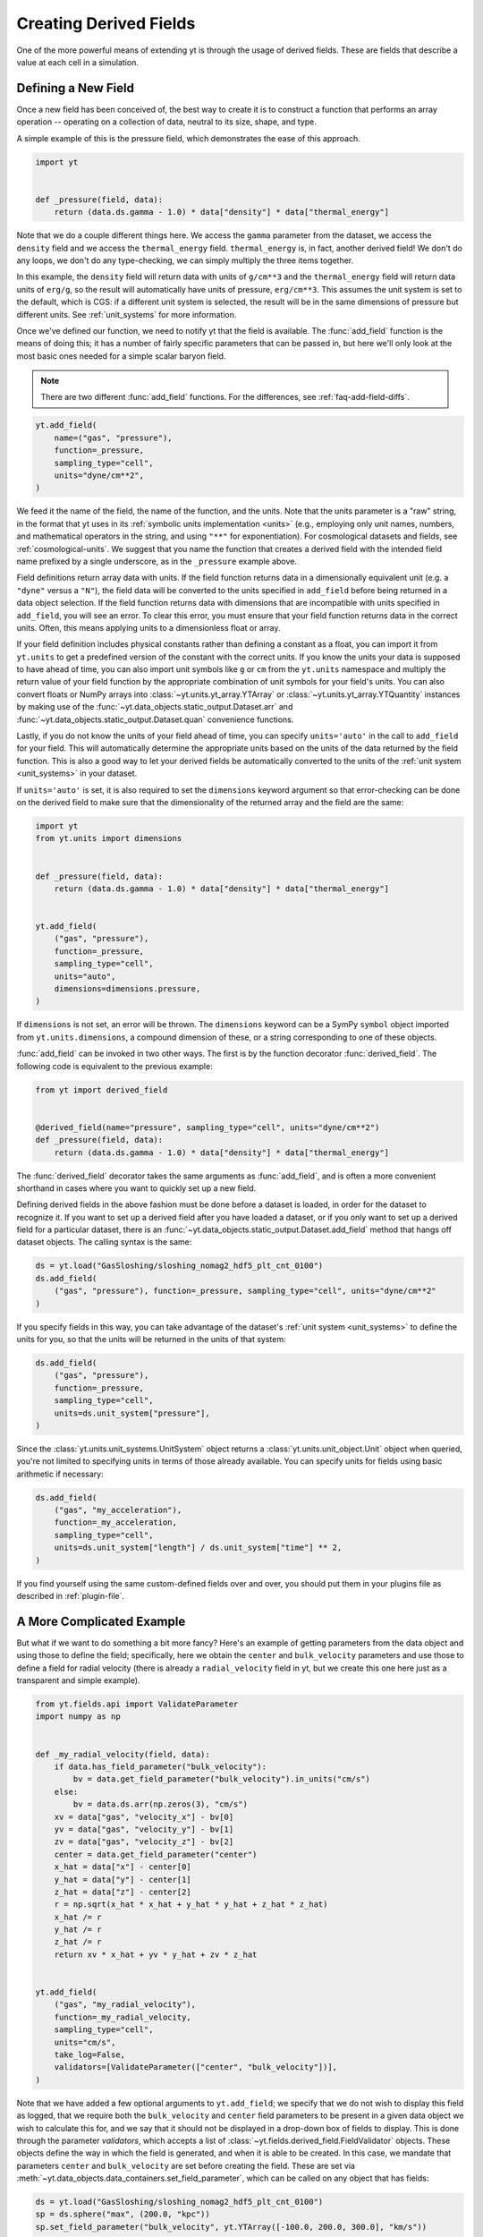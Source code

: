 .. _creating-derived-fields:

Creating Derived Fields
=======================

One of the more powerful means of extending yt is through the usage of derived
fields.  These are fields that describe a value at each cell in a simulation.

Defining a New Field
--------------------

Once a new field has been conceived of, the best way to create it is to
construct a function that performs an array operation -- operating on a
collection of data, neutral to its size, shape, and type.

A simple example of this is the pressure field, which demonstrates the ease of
this approach.

.. code-block:: python

   import yt


   def _pressure(field, data):
       return (data.ds.gamma - 1.0) * data["density"] * data["thermal_energy"]

Note that we do a couple different things here.  We access the ``gamma``
parameter from the dataset, we access the ``density`` field and we access
the ``thermal_energy`` field.  ``thermal_energy`` is, in fact, another derived
field!  We don't do any loops, we don't do any type-checking, we can simply
multiply the three items together.

In this example, the ``density`` field will return data with units of
``g/cm**3`` and the ``thermal_energy`` field will return data units of
``erg/g``, so the result will automatically have units of pressure,
``erg/cm**3``. This assumes the unit system is set to the default, which is
CGS: if a different unit system is selected, the result will be in the same
dimensions of pressure but different units. See :ref:`unit_systems` for more
information.

Once we've defined our function, we need to notify yt that the field is
available.  The :func:`add_field` function is the means of doing this; it has a
number of fairly specific parameters that can be passed in, but here we'll only
look at the most basic ones needed for a simple scalar baryon field.

.. note::

    There are two different :func:`add_field` functions.  For the differences,
    see :ref:`faq-add-field-diffs`.

.. code-block:: python

    yt.add_field(
        name=("gas", "pressure"),
        function=_pressure,
        sampling_type="cell",
        units="dyne/cm**2",
    )

We feed it the name of the field, the name of the function, and the
units.  Note that the units parameter is a "raw" string, in the format that yt
uses in its :ref:`symbolic units implementation <units>` (e.g., employing only
unit names, numbers, and mathematical operators in the string, and using
``"**"`` for exponentiation). For cosmological datasets and fields, see
:ref:`cosmological-units`.  We suggest that you name the function that creates
a derived field with the intended field name prefixed by a single underscore,
as in the ``_pressure`` example above.

Field definitions return array data with units. If the field function returns
data in a dimensionally equivalent unit (e.g. a ``"dyne"`` versus a ``"N"``), the
field data will be converted to the units specified in ``add_field`` before
being returned in a data object selection. If the field function returns data
with dimensions that are incompatible with units specified in ``add_field``,
you will see an error. To clear this error, you must ensure that your field
function returns data in the correct units. Often, this means applying units to
a dimensionless float or array.

If your field definition includes physical constants rather than defining a
constant as a float, you can import it from ``yt.units``
to get a predefined version of the constant with the correct units. If you know
the units your data is supposed to have ahead of time, you can also import unit
symbols like ``g`` or ``cm`` from the ``yt.units`` namespace and multiply the
return value of your field function by the appropriate combination of unit
symbols for your field's units. You can also convert floats or NumPy arrays into
:class:`~yt.units.yt_array.YTArray` or :class:`~yt.units.yt_array.YTQuantity`
instances by making use of the
:func:`~yt.data_objects.static_output.Dataset.arr` and
:func:`~yt.data_objects.static_output.Dataset.quan` convenience functions.

Lastly, if you do not know the units of your field ahead of time, you can
specify ``units='auto'`` in the call to ``add_field`` for your field.  This will
automatically determine the appropriate units based on the units of the data
returned by the field function. This is also a good way to let your derived fields
be automatically converted to the units of the :ref:`unit system <unit_systems>` in
your dataset.

If ``units='auto'`` is set, it is also required to set the ``dimensions`` keyword
argument so that error-checking can be done on the derived field to make sure that
the dimensionality of the returned array and the field are the same:

.. code-block:: python

    import yt
    from yt.units import dimensions


    def _pressure(field, data):
        return (data.ds.gamma - 1.0) * data["density"] * data["thermal_energy"]


    yt.add_field(
        ("gas", "pressure"),
        function=_pressure,
        sampling_type="cell",
        units="auto",
        dimensions=dimensions.pressure,
    )

If ``dimensions`` is not set, an error will be thrown. The ``dimensions`` keyword
can be a SymPy ``symbol`` object imported from ``yt.units.dimensions``, a compound
dimension of these, or a string corresponding to one of these objects.

:func:`add_field` can be invoked in two other ways. The first is by the
function decorator :func:`derived_field`. The following code is equivalent to
the previous example:

.. code-block:: python

   from yt import derived_field


   @derived_field(name="pressure", sampling_type="cell", units="dyne/cm**2")
   def _pressure(field, data):
       return (data.ds.gamma - 1.0) * data["density"] * data["thermal_energy"]

The :func:`derived_field` decorator takes the same arguments as
:func:`add_field`, and is often a more convenient shorthand in cases where
you want to quickly set up a new field.

Defining derived fields in the above fashion must be done before a dataset is
loaded, in order for the dataset to recognize it. If you want to set up a
derived field after you have loaded a dataset, or if you only want to set up
a derived field for a particular dataset, there is an
:func:`~yt.data_objects.static_output.Dataset.add_field` method that hangs off
dataset objects. The calling syntax is the same:

.. code-block:: python

   ds = yt.load("GasSloshing/sloshing_nomag2_hdf5_plt_cnt_0100")
   ds.add_field(
       ("gas", "pressure"), function=_pressure, sampling_type="cell", units="dyne/cm**2"
   )

If you specify fields in this way, you can take advantage of the dataset's
:ref:`unit system <unit_systems>` to define the units for you, so that
the units will be returned in the units of that system:

.. code-block:: python

    ds.add_field(
        ("gas", "pressure"),
        function=_pressure,
        sampling_type="cell",
        units=ds.unit_system["pressure"],
    )

Since the :class:`yt.units.unit_systems.UnitSystem` object returns a :class:`yt.units.unit_object.Unit` object when
queried, you're not limited to specifying units in terms of those already available. You can specify units for fields
using basic arithmetic if necessary:

.. code-block:: python

    ds.add_field(
        ("gas", "my_acceleration"),
        function=_my_acceleration,
        sampling_type="cell",
        units=ds.unit_system["length"] / ds.unit_system["time"] ** 2,
    )

If you find yourself using the same custom-defined fields over and over, you should put them in your plugins file as
described in :ref:`plugin-file`.

A More Complicated Example
--------------------------

But what if we want to do something a bit more fancy?  Here's an example of getting
parameters from the data object and using those to define the field;
specifically, here we obtain the ``center`` and ``bulk_velocity`` parameters
and use those to define a field for radial velocity (there is already
a ``radial_velocity`` field in yt, but we create this one here just as a
transparent and simple example).

.. code-block:: python

   from yt.fields.api import ValidateParameter
   import numpy as np


   def _my_radial_velocity(field, data):
       if data.has_field_parameter("bulk_velocity"):
           bv = data.get_field_parameter("bulk_velocity").in_units("cm/s")
       else:
           bv = data.ds.arr(np.zeros(3), "cm/s")
       xv = data["gas", "velocity_x"] - bv[0]
       yv = data["gas", "velocity_y"] - bv[1]
       zv = data["gas", "velocity_z"] - bv[2]
       center = data.get_field_parameter("center")
       x_hat = data["x"] - center[0]
       y_hat = data["y"] - center[1]
       z_hat = data["z"] - center[2]
       r = np.sqrt(x_hat * x_hat + y_hat * y_hat + z_hat * z_hat)
       x_hat /= r
       y_hat /= r
       z_hat /= r
       return xv * x_hat + yv * y_hat + zv * z_hat


   yt.add_field(
       ("gas", "my_radial_velocity"),
       function=_my_radial_velocity,
       sampling_type="cell",
       units="cm/s",
       take_log=False,
       validators=[ValidateParameter(["center", "bulk_velocity"])],
   )

Note that we have added a few optional arguments to ``yt.add_field``; we specify
that we do not wish to display this field as logged, that we require both the
``bulk_velocity`` and ``center`` field parameters to be present in a given data
object we wish to calculate this for, and we say that it should not be displayed
in a drop-down box of fields to display. This is done through the parameter
*validators*, which accepts a list of
:class:`~yt.fields.derived_field.FieldValidator` objects. These objects define
the way in which the field is generated, and when it is able to be created. In
this case, we mandate that parameters ``center`` and ``bulk_velocity`` are set
before creating the field. These are set via
:meth:`~yt.data_objects.data_containers.set_field_parameter`, which can be
called on any object that has fields:

.. code-block:: python

   ds = yt.load("GasSloshing/sloshing_nomag2_hdf5_plt_cnt_0100")
   sp = ds.sphere("max", (200.0, "kpc"))
   sp.set_field_parameter("bulk_velocity", yt.YTArray([-100.0, 200.0, 300.0], "km/s"))

In this case, we already know what the ``center`` of the sphere is, so we do
not set it. Also, note that ``center`` and ``bulk_velocity`` need to be
:class:`~yt.units.yt_array.YTArray` objects with units.

If you are writing a derived field that uses a field parameter that changes the
behavior of the field depending on the value of the field parameter, you can
make yt test to make sure the field handles all possible values for the field
parameter using a special form of the ``ValidateParameter`` field validator. In
particular, ``ValidateParameter`` supports an optional second argument, which
takes a dictionary mapping from parameter names to parameter values that
you would like yt to test. This is useful when a field will select different
fields to access based on the value of a field parameter. This option allows you
to force yt to select *all* needed dependent fields for your derived field
definition at field detection time. This can avoid errors related to missing fields.

For example, let's write a field that depends on a field parameter named ``'axis'``:

.. code-block:: python

   def my_axis_field(field, data):
       axis = data.get_field_parameter("axis")
       if axis == 0:
           return data["x-velocity"]
       elif axis == 1:
           return data["y-velocity"]
       elif axis == 2:
           return data["z-velocity"]
       else:
           raise ValueError


   ds.add_field(
       "my_axis_field",
       function=my_axis_field,
       units="cm/s",
       validators=[ValidateParameter("axis", {"axis": [0, 1, 2]})],
   )

In this example, we've told yt's field system that the data object we are
querying ``my_axis_field`` must have the ``axis`` field parameter set. In
addition, it forces yt to recognize that this field might depend on any one of
``x-velocity``, ``y-velocity``, or ``z-velocity``. By specifying that ``axis``
might be 0, 1, or 2 in the ``ValidataParameter`` call, this ensures that this
field will only be valid and available for datasets that have all three fields
available.

Other examples for creating derived fields can be found in the cookbook recipe
:ref:`cookbook-simple-derived-fields`.

.. _derived-field-options:

Field Options
-------------

The arguments to :func:`add_field` are passed on to the constructor of :class:`DerivedField`.
There are a number of options available, but the only mandatory ones are ``name``,
``units``, and ``function``.

``name``
     This is the name of the field -- how you refer to it.  For instance,
     ``pressure`` or ``magnetic_field_strength``.
``function``
     This is a function handle that defines the field
``units``
     This is a string that describes the units, or a query to a :ref:`UnitSystem <unit_systems>`
     object, e.g. ``ds.unit_system["energy"]``. Powers must be in Python syntax (``**``
     instead of ``^``). Alternatively, it may be set to ``"auto"`` to have the units
     determined automatically. In this case, the ``dimensions`` keyword must be set to the
     correct dimensions of the field.
``display_name``
     This is a name used in the plots, for instance ``"Divergence of
     Velocity"``.  If not supplied, the ``name`` value is used.
``take_log``
     This is *True* or *False* and describes whether the field should be logged
     when plotted.
``particle_type``
     Is this field a *particle* field?
``validators``
     (*Advanced*) This is a list of :class:`FieldValidator` objects, for instance to mandate
     spatial data.
``display_field``
     (*Advanced*) Should this field appear in the dropdown box in Reason?
``not_in_all``
     (*Advanced*) If this is *True*, the field may not be in all the grids.
``output_units``
     (*Advanced*) For fields that exist on disk, which we may want to convert to other
     fields or that get aliased to themselves, we can specify a different
     desired output unit than the unit found on disk.
``force_override``
     (*Advanced*) Overrides the definition of an old field if a field with the
     same name has already been defined.
``dimensions``
     Set this if ``units="auto"``. Can be either a string or a dimension object from
     ``yt.units.dimensions``.

Debugging a Derived Field
-------------------------

If your derived field is not behaving as you would like, you can insert a call
to ``data._debug()`` to spawn an interactive interpreter whenever that line is
reached.  Note that this is slightly different from calling
``pdb.set_trace()``, as it will *only* trigger when the derived field is being
called on an actual data object, rather than during the field detection phase.
The starting position will be one function lower in the stack than you are
likely interested in, but you can either step through back to the derived field
function, or simply type ``u`` to go up a level in the stack.

For instance, if you had defined this derived field:

.. code-block:: python

   @yt.derived_field(name=("gas", "funthings"))
   def funthings(field, data):
       return data["sillythings"] + data["humorousthings"] ** 2.0

And you wanted to debug it, you could do:

.. code-block:: python

   @yt.derived_field(name=("gas", "funthings"))
   def funthings(field, data):
       data._debug()
       return data["sillythings"] + data["humorousthings"] ** 2.0

And now, when that derived field is actually used, you will be placed into a
debugger.
